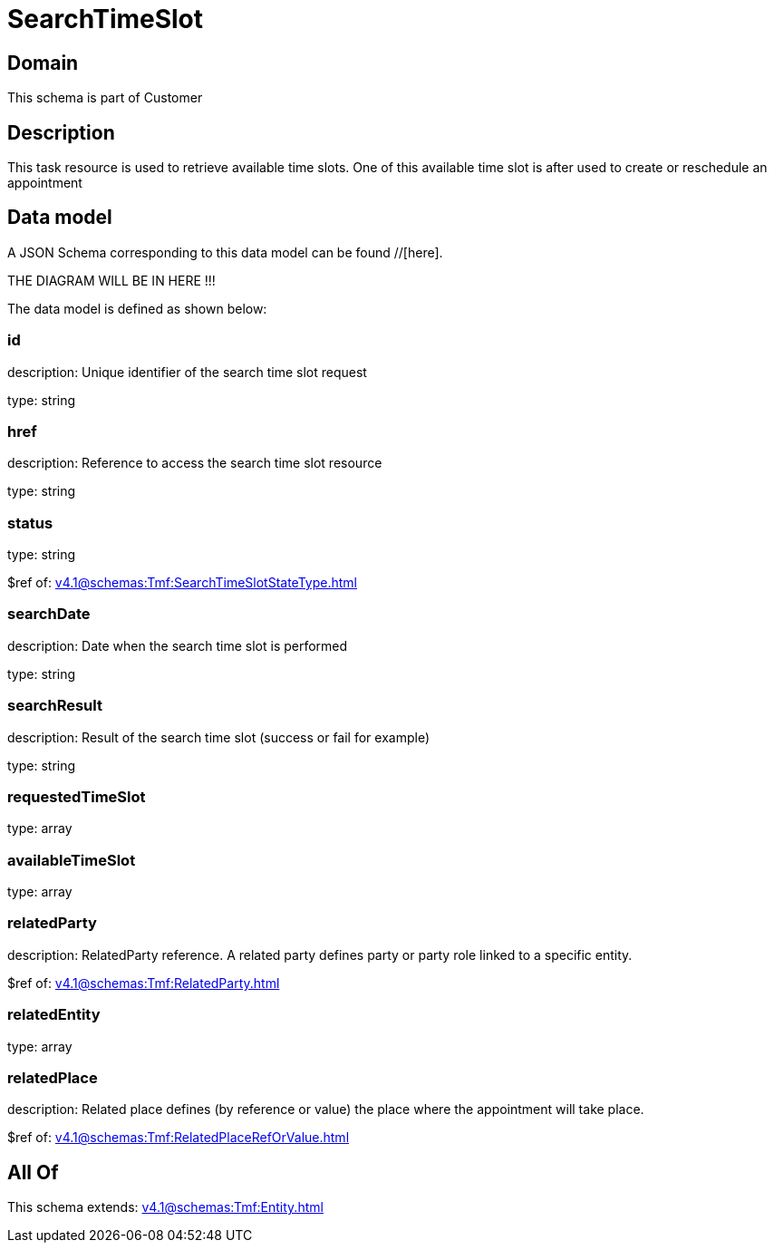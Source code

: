 = SearchTimeSlot

[#domain]
== Domain

This schema is part of Customer

[#description]
== Description
This task resource is used to retrieve available time slots. One of this available time slot is after used to create or reschedule an appointment


[#data_model]
== Data model

A JSON Schema corresponding to this data model can be found //[here].

THE DIAGRAM WILL BE IN HERE !!!


The data model is defined as shown below:


=== id
description: Unique identifier of the search time slot request

type: string


=== href
description: Reference to access the search time slot resource

type: string


=== status
type: string

$ref of: xref:v4.1@schemas:Tmf:SearchTimeSlotStateType.adoc[]


=== searchDate
description: Date when the search time slot is performed

type: string


=== searchResult
description: Result of the search time slot (success or fail for example)

type: string


=== requestedTimeSlot
type: array


=== availableTimeSlot
type: array


=== relatedParty
description: RelatedParty reference. A related party defines party or party role linked to a specific entity.

$ref of: xref:v4.1@schemas:Tmf:RelatedParty.adoc[]


=== relatedEntity
type: array


=== relatedPlace
description: Related place defines (by reference or value) the place where the appointment will take place.

$ref of: xref:v4.1@schemas:Tmf:RelatedPlaceRefOrValue.adoc[]


[#all_of]
== All Of

This schema extends: xref:v4.1@schemas:Tmf:Entity.adoc[]
